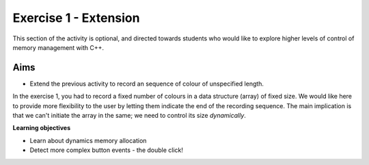 Exercise 1 - Extension
======================

This section of the activity is optional, and directed towards students who would like to explore higher levels of control of memory management with C++.


Aims
----

* Extend the previous activity to record an sequence of colour of unspecified length.

In the exercise 1, you had to record a fixed number of colours in a data structure (array) of fixed size.
We would like here to provide more flexibility to the user by letting them indicate the end of the recording sequence.
The main implication is that we can't initiate the array in the same; we need to control its size *dynamically*.

**Learning objectives**

* Learn about dynamics memory allocation
* Detect more complex button events - the double click!




